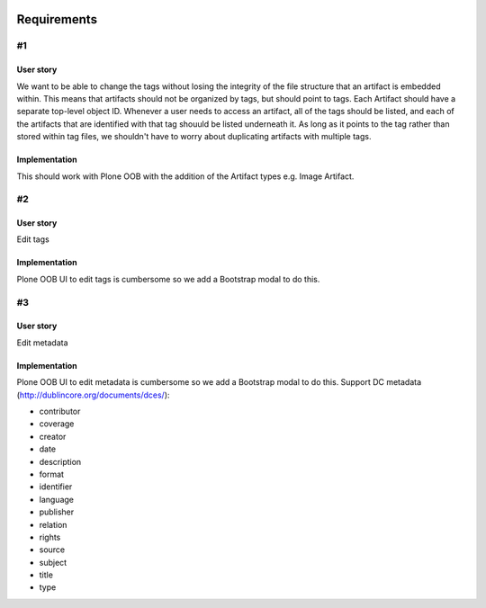 .. image:: screenshot.png

Requirements
============

#1
~~

User story
++++++++++

We want to be able to change the tags without losing the integrity of the file structure that an artifact is embedded within. This means that artifacts should not be organized by tags, but should point to tags. Each Artifact should have a separate top-level object ID. Whenever a user needs to access an artifact, all of the tags should be listed, and each of the artifacts that are identified with that tag shouuld be listed underneath it. As long as it points to the tag rather than stored within tag files, we shouldn't have to worry about duplicating artifacts with multiple tags.

Implementation
++++++++++++++++++++

This should work with Plone OOB with the addition of the Artifact types e.g. Image Artifact.

#2
~~

User story
++++++++++

Edit tags

Implementation
++++++++++++++

Plone OOB UI to edit tags is cumbersome so we add a Bootstrap modal to do this.

#3
~~

User story
++++++++++

Edit metadata

Implementation
++++++++++++++

Plone OOB UI to edit metadata is cumbersome so we add a Bootstrap modal to do this. Support DC metadata (http://dublincore.org/documents/dces/):

- contributor
- coverage
- creator
- date
- description
- format
- identifier
- language
- publisher
- relation
- rights
- source
- subject
- title
- type
